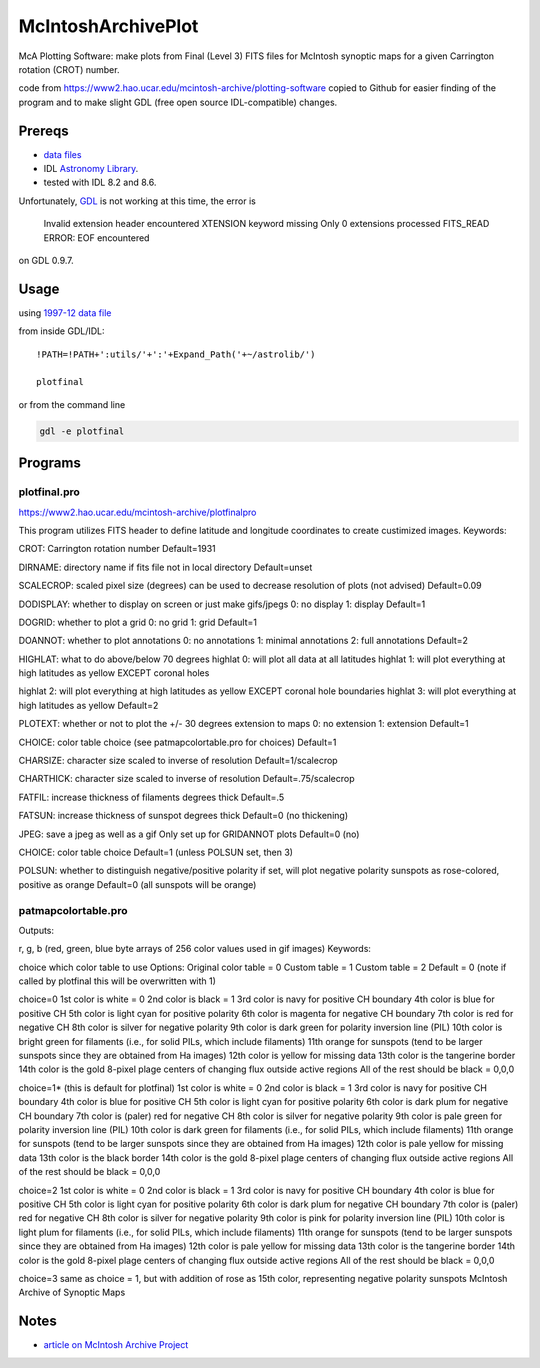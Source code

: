 ===================
McIntoshArchivePlot
===================

McA Plotting Software: make plots from Final (Level 3) FITS files for McIntosh synoptic maps for a given Carrington rotation (CROT) number.
 
code from https://www2.hao.ucar.edu/mcintosh-archive/plotting-software
copied to Github for easier finding of the program and to make slight GDL (free open source IDL-compatible) changes.
 
.. image:: data/CR1931_final_gridannot_miss_chbound.gif

 
Prereqs
=======

* `data files <https://www.ngdc.noaa.gov/stp/space-weather/solar-data/solar-imagery/composites/synoptic-maps/mc-intosh/ptmc_level3/ptmc_level3_fits/>`_
* IDL `Astronomy Library <https://idlastro.gsfc.nasa.gov/>`_.  
* tested with IDL 8.2 and 8.6.

Unfortunately,
`GDL <https://www.scivision.co/compiling-gdl-gnudatalanguage-on-ubuntu/>`_ 
is not working at this time, the error is

    Invalid extension header encountered
    XTENSION keyword missing
    Only 0 extensions processed
    FITS_READ ERROR: EOF encountered

on GDL 0.9.7.

 
Usage
=====

using `1997-12 data file <https://www.ngdc.noaa.gov/stp/space-weather/solar-data/solar-imagery/composites/synoptic-maps/mc-intosh/ptmc_level3/ptmc_level3_fits/ptmc_compo_sm_19971226_040108_cr1931_l3.fits.gz>`_

from inside GDL/IDL::

    !PATH=!PATH+':utils/'+':'+Expand_Path('+~/astrolib/')

    plotfinal


or from the command line

.. code:: bash

    gdl -e plotfinal

 
Programs
========
 

plotfinal.pro
-------------

https://www2.hao.ucar.edu/mcintosh-archive/plotfinalpro

This program utilizes FITS header to define latitude and longitude coordinates to create custimized images.
Keywords:

CROT: Carrington rotation number
Default=1931

DIRNAME: directory name if fits file not in local directory
Default=unset

SCALECROP: scaled pixel size (degrees)
can be used to decrease resolution of plots (not advised)
Default=0.09

DODISPLAY: whether to display on screen or just make gifs/jpegs
0: no display
1: display
Default=1

DOGRID: whether to plot a grid
0: no grid
1: grid
Default=1

DOANNOT: whether to plot annotations
0: no annotations
1: minimal annotations
2: full annotations
Default=2

HIGHLAT: what to do above/below 70 degrees
highlat 0: will plot all data at all latitudes
highlat 1: will plot everything at high latitudes as yellow EXCEPT coronal holes

highlat 2: will plot everything at high latitudes as yellow
EXCEPT coronal hole boundaries
highlat 3: will plot everything at high latitudes as yellow
Default=2

PLOTEXT: whether or not to plot the +/- 30 degrees extension to maps
0: no extension
1: extension
Default=1

CHOICE: color table choice (see patmapcolortable.pro for choices)
Default=1

CHARSIZE: character size scaled to inverse of resolution
Default=1/scalecrop

CHARTHICK: character size scaled to inverse of resolution
Default=.75/scalecrop

FATFIL: increase thickness of filaments degrees thick
Default=.5

FATSUN: increase thickness of sunspot
degrees thick
Default=0 (no thickening)

JPEG: save a jpeg as well as a gif
Only set up for GRIDANNOT plots
Default=0 (no)

CHOICE:
color table choice
Default=1 (unless POLSUN set, then 3)

POLSUN:
whether to distinguish negative/positive polarity
if set, will plot negative polarity sunspots as rose-colored, positive as orange
Default=0 (all sunspots will be orange)




patmapcolortable.pro
--------------------

Outputs:

r, g, b (red, green, blue byte arrays of 256 color values used in gif images)
Keywords:

choice which color table to use
Options: Original color table = 0
Custom table = 1
Custom table = 2
Default = 0 (note if called by plotfinal this will be overwritten with 1)

choice=0
1st color is white = 0
2nd color is black = 1
3rd color is navy for positive CH boundary
4th color is blue for positive CH
5th color is light cyan for positive polarity
6th color is magenta for negative CH boundary
7th color is red for negative CH
8th color is silver for negative polarity
9th color is dark green for polarity inversion line (PIL)
10th color is bright green for filaments (i.e., for solid PILs, which include filaments)
11th orange for sunspots (tend to be larger sunspots since they are obtained from Ha images)
12th color is yellow for missing data
13th color is the tangerine border
14th color is the gold 8-pixel plage centers of changing flux outside active regions
All of the rest should be black = 0,0,0

choice=1* (this is default for plotfinal)
1st color is white = 0
2nd color is black = 1
3rd color is navy for positive CH boundary
4th color is blue for positive CH
5th color is light cyan for positive polarity
6th color is dark plum for negative CH boundary
7th color is (paler) red for negative CH
8th color is silver for negative polarity
9th color is pale green for polarity inversion line (PIL)
10th color is dark green for filaments (i.e., for solid PILs, which include filaments)
11th orange for sunspots (tend to be larger sunspots since they are obtained from Ha images)
12th color is pale yellow for missing data
13th color is the black border
14th color is the gold 8-pixel plage centers of changing flux outside active regions
All of the rest should be black = 0,0,0

choice=2
1st color is white = 0
2nd color is black = 1
3rd color is navy for positive CH boundary
4th color is blue for positive CH
5th color is light cyan for positive polarity
6th color is dark plum for negative CH boundary
7th color is (paler) red for negative CH
8th color is silver for negative polarity
9th color is pink for polarity inversion line (PIL)
10th color is light plum for filaments (i.e., for solid PILs, which include filaments)
11th orange for sunspots (tend to be larger sunspots since they are obtained from Ha images)
12th color is pale yellow for missing data
13th color is the tangerine border
14th color is the gold 8-pixel plage centers of changing flux outside active regions
All of the rest should be black = 0,0,0

choice=3
same as choice = 1, but with addition of rose as 15th color, representing negative polarity sunspots
McIntosh Archive of Synoptic Maps


Notes
=====

* `article on McIntosh Archive Project <https://eos.org/research-spotlights/preserving-a-45-year-record-of-sunspots?utm_source=eos&utm_medium=email&utm_campaign=EosBuzz011918>`_

